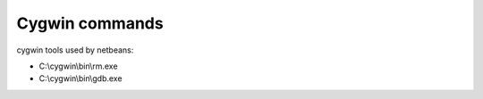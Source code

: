 ﻿.. module:: cygwin 
    :synopsis: Cygwin
 
  
.. _cygwin_tools:
   
===============
Cygwin commands
===============


cygwin tools used by netbeans:

- C:\\cygwin\\bin\\rm.exe
- C:\\cygwin\\bin\\gdb.exe




    



